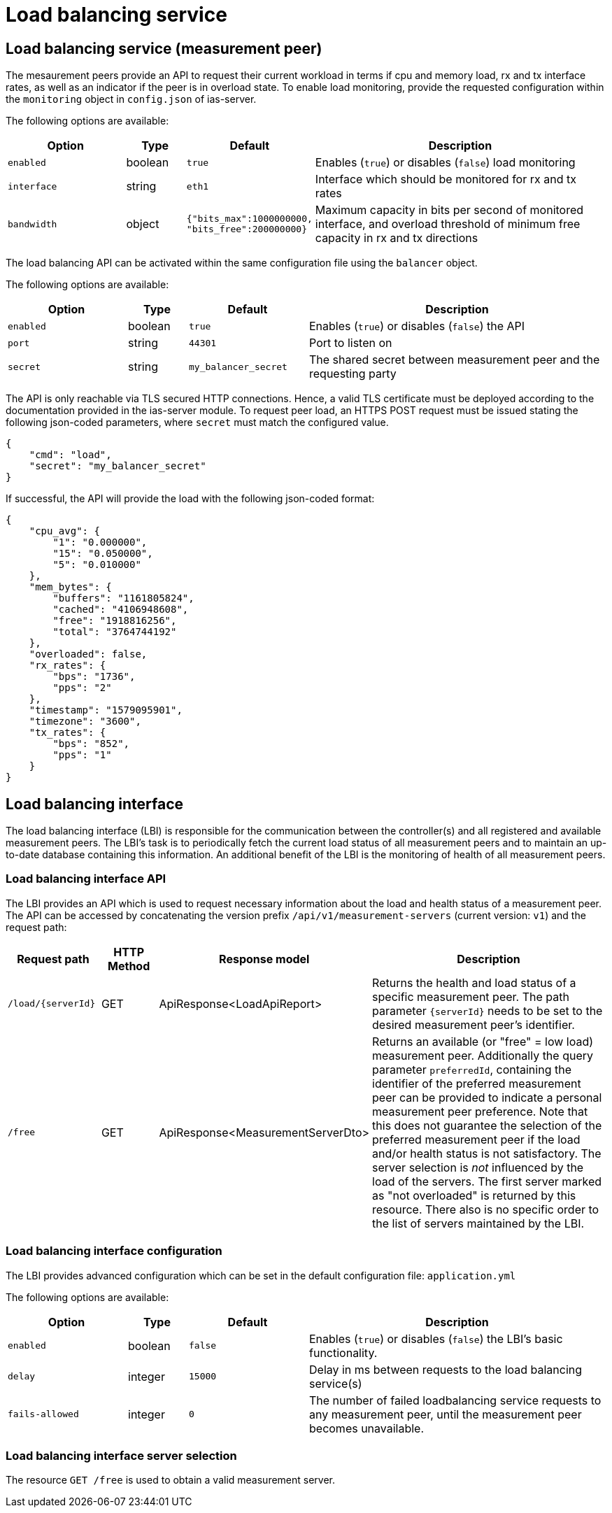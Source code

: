 [[load-balancing-service]]
= Load balancing service

== Load balancing service (measurement peer)

The mesaurement peers provide an API to request their current workload in terms if cpu and memory load, rx and tx interface rates, as well as an indicator if the peer is in overload state. To enable load monitoring, provide the requested configuration within the `monitoring` object in `config.json` of ias-server.

The following options are available:

[cols="4,2,4,10",options=header]
|===
|Option
|Type
|Default
|Description
|`enabled`
|boolean
|`true`
|Enables (`true`) or disables (`false`) load monitoring
|`interface`
|string
|`eth1`
|Interface which should be monitored for rx and tx rates
|`bandwidth`
|object
|`{"bits_max":1000000000, "bits_free":200000000}`
|Maximum capacity in bits per second of monitored interface, and overload threshold of minimum free capacity in rx and tx directions  
|===


The load balancing API can be activated within the same configuration file using the `balancer` object.

The following options are available:

[cols="4,2,4,10",options=header]
|===
|Option
|Type
|Default
|Description
|`enabled`
|boolean
|`true`
|Enables (`true`) or disables (`false`) the API
|`port`
|string
|`44301`
|Port to listen on
|`secret`
|string
|`my_balancer_secret`
|The shared secret between measurement peer and the requesting party
|===

The API is only reachable via TLS secured HTTP connections. Hence, a valid TLS certificate must be deployed according to the documentation provided in the ias-server module. To request peer load, an HTTPS POST request must be issued stating the following json-coded parameters, where `secret` must match the configured value.
----
{
    "cmd": "load",
    "secret": "my_balancer_secret"
}
----

If successful, the API will provide the load with the following json-coded format:
----
{
    "cpu_avg": {
        "1": "0.000000",
        "15": "0.050000",
        "5": "0.010000"
    },
    "mem_bytes": {
        "buffers": "1161805824",
        "cached": "4106948608",
        "free": "1918816256",
        "total": "3764744192"
    },
    "overloaded": false,
    "rx_rates": {
        "bps": "1736",
        "pps": "2"
    },
    "timestamp": "1579095901",
    "timezone": "3600",
    "tx_rates": {
        "bps": "852",
        "pps": "1"
    }
}
----
== Load balancing interface

The load balancing interface (LBI) is responsible for the communication between the controller(s) and all registered and available measurement peers. The LBI's task is to periodically fetch the current load status of all measurement peers and to maintain an up-to-date database containing this information. An additional benefit of the LBI is the monitoring of health of all measurement peers.

=== Load balancing interface API

The LBI provides an API which is used to request necessary information about the load and health status of a measurement peer. The API can be accessed by concatenating the version prefix `/api/v1/measurement-servers` (current version: `v1`) and the request path:

[cols="3,2,4,10",options=header]
|===
|Request path
|HTTP Method
|Response model
|Description
|`/load/{serverId}`
|GET
|ApiResponse<LoadApiReport>
|Returns the health and load status of a specific measurement peer. The path parameter `{serverId}` needs to be set to the desired measurement peer's identifier.
|`/free`
|GET
|ApiResponse<MeasurementServerDto> 
|Returns an available (or "free" = low load) measurement peer. Additionally the query parameter `preferredId`, containing the identifier of the preferred measurement peer can be provided to indicate a personal measurement peer preference. 
Note that this does not guarantee the selection of the preferred measurement peer if the load and/or health status is not satisfactory. 
The server selection is _not_ influenced by the load of the servers. The first server marked as "not overloaded" is returned by this resource. 
There also is no specific order to the list of servers maintained by the LBI.
|===

=== Load balancing interface configuration

The LBI provides advanced configuration which can be set in the default configuration file: `application.yml` 

The following options are available:

[cols="4,2,4,10",options=header]
|===
|Option
|Type
|Default
|Description
|`enabled`
|boolean
|`false`
|Enables (`true`) or disables (`false`) the LBI's basic functionality.
|`delay`
|integer
|`15000`
|Delay in ms between requests to the load balancing service(s)
|`fails-allowed`
|integer
|`0`
|The number of failed loadbalancing service requests to any measurement peer, until the measurement peer becomes unavailable.
|===

=== Load balancing interface server selection

The resource `GET /free` is used to obtain a valid measurement server.
